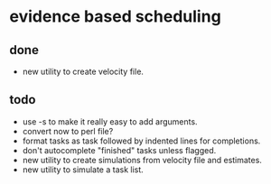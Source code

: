 * evidence based scheduling
** done
- new utility to create velocity file. 
** todo
- use -s to make it really easy to add arguments. 
- convert now to perl file?
- format tasks as task followed by indented lines for completions.
- don't autocomplete "finished" tasks unless flagged.
- new utility to create simulations from velocity file and estimates.
- new utility to simulate a task list.
